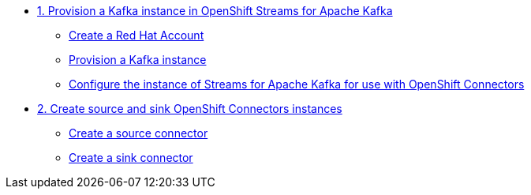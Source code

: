 * xref:01-provision-kafka-instance.adoc[1. Provision a Kafka instance in OpenShift Streams for Apache Kafka]
** xref:01-provision-kafka-instance.adoc#redhat_account[Create a Red Hat Account]
** xref:01-provision-kafka-instance.adoc#kafka[Provision a Kafka instance]
** xref:01-provision-kafka-instance.adoc#configure_kafka[Configure the instance of Streams for Apache Kafka for use with OpenShift Connectors]

* xref:02-source-connector.adoc[2. Create source and sink OpenShift Connectors instances]
** xref:02-source-connector.adoc#create_source_connector[Create a source connector]
** xref:02-source-connector.adoc#create_sink_connector[Create a sink connector]
